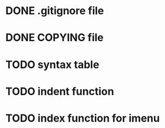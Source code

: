#+TODO: TODO(t) IN-PROGRESS(i) WAITING(w) POSTPONOED(p) | CANCELLED(c) DONE(d)

* DONE .gitignore file
CLOSED: [2020-08-01 Sat 15:20]

* DONE COPYING file
CLOSED: [2020-08-01 Sat 15:20]

* TODO syntax table

* TODO indent function

* TODO index function for imenu
